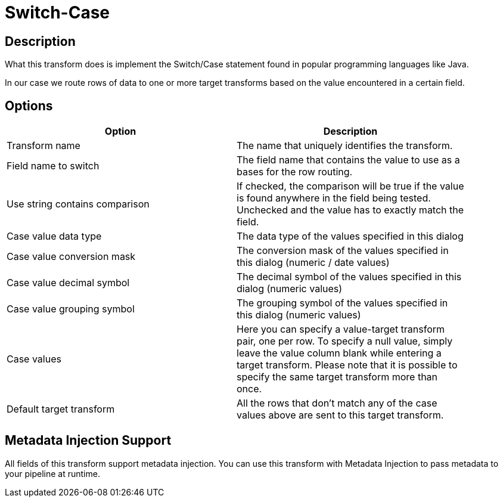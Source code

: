 :documentationPath: /plugins/transforms/
:language: en_US
:page-alternativeEditUrl: https://github.com/project-hop/hop/edit/master/plugins/transforms/switchcase/src/main/doc/switchcase.adoc
= Switch-Case

== Description

What this transform does is implement the Switch/Case statement found in popular programming languages like Java.

In our case we route rows of data to one or more target transforms based on the value encountered in a certain field. 

== Options

[width="90%", options="header"]
|===
|Option|Description
|Transform name|The name that uniquely identifies the transform.
|Field name to switch|The field name that contains the value to use as a bases for the row routing.
|Use string contains comparison|If checked, the comparison will be true if the value is found anywhere in the field being tested. Unchecked and the value has to exactly match the field.
|Case value data type|The data type of the values specified in this dialog
|Case value conversion mask|The conversion mask of the values specified in this dialog (numeric / date values)
|Case value decimal symbol|The decimal symbol of the values specified in this dialog (numeric values)
|Case value grouping symbol|The grouping symbol of the values specified in this dialog (numeric values)
|Case values|Here you can specify a value-target transform pair, one per row.
To specify a null value, simply leave the value column blank while entering a target transform.
Please note that it is possible to specify the same target transform more than once.
|Default target transform|All the rows that don't match any of the case values above are sent to this target transform.
|===

== Metadata Injection Support

All fields of this transform support metadata injection. You can use this transform with Metadata Injection to pass metadata to your pipeline at runtime.